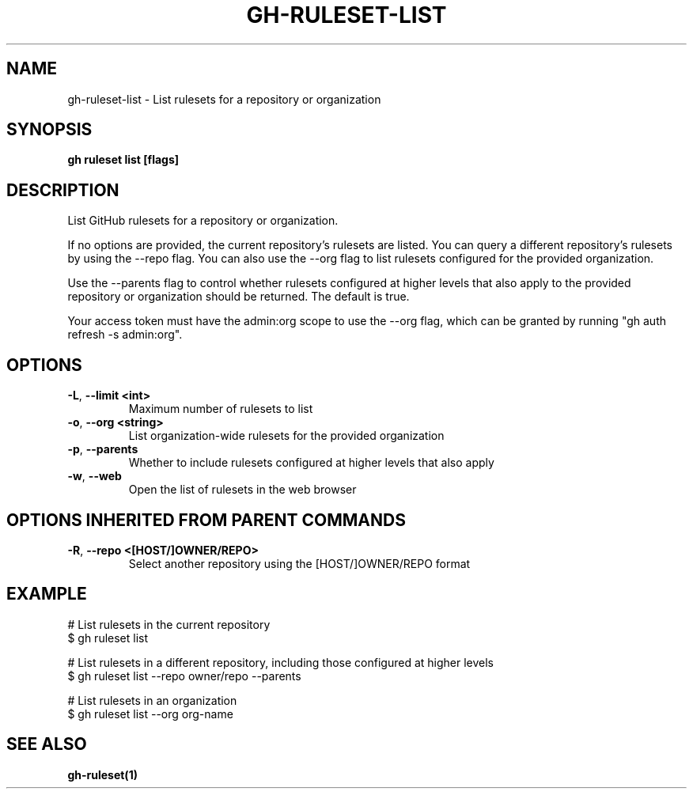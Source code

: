 .nh
.TH "GH-RULESET-LIST" "1" "Nov 2023" "GitHub CLI 2.38.0" "GitHub CLI manual"

.SH NAME
.PP
gh-ruleset-list - List rulesets for a repository or organization


.SH SYNOPSIS
.PP
\fBgh ruleset list [flags]\fR


.SH DESCRIPTION
.PP
List GitHub rulesets for a repository or organization.

.PP
If no options are provided, the current repository's rulesets are listed. You can query a different
repository's rulesets by using the --repo flag. You can also use the --org flag to list rulesets
configured for the provided organization.

.PP
Use the --parents flag to control whether rulesets configured at higher levels that also apply to the provided
repository or organization should be returned. The default is true.

.PP
Your access token must have the admin:org scope to use the --org flag, which can be granted by running "gh auth refresh -s admin:org".


.SH OPTIONS
.TP
\fB-L\fR, \fB--limit\fR \fB<int>\fR
Maximum number of rulesets to list

.TP
\fB-o\fR, \fB--org\fR \fB<string>\fR
List organization-wide rulesets for the provided organization

.TP
\fB-p\fR, \fB--parents\fR
Whether to include rulesets configured at higher levels that also apply

.TP
\fB-w\fR, \fB--web\fR
Open the list of rulesets in the web browser


.SH OPTIONS INHERITED FROM PARENT COMMANDS
.TP
\fB-R\fR, \fB--repo\fR \fB<[HOST/]OWNER/REPO>\fR
Select another repository using the [HOST/]OWNER/REPO format


.SH EXAMPLE
.EX
# List rulesets in the current repository
$ gh ruleset list

# List rulesets in a different repository, including those configured at higher levels
$ gh ruleset list --repo owner/repo --parents

# List rulesets in an organization
$ gh ruleset list --org org-name


.EE


.SH SEE ALSO
.PP
\fBgh-ruleset(1)\fR
